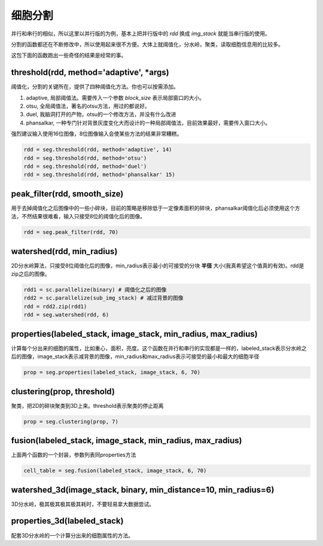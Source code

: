 .. _segmentation:

细胞分割
========
并行和串行的相似，所以这里以并行版的为例，基本上把并行版中的 `rdd` 换成 `img_stack` 就能当串行版的使用。

分割的函数都还在不断修改中，所以使用起来很不方便。大体上就阈值化，分水岭，聚类，读取细胞信息用的比较多。

这包下面的函数跑出一些奇怪的结果是经常的事。

threshold(rdd, method='adaptive', *args)
----------------------------------------
阈值化，分割的关键所在，提供了四种阈值化方法。你也可以按需添加。

#. adaptive, 局部阈值法。需要传入一个参数 `block_size` 表示局部窗口的大小。
#. otsu, 全局阈值法，著名的otsu方法，用过的都说好。
#. duel, 我脑洞打开的产物，otsu的一个修改方法，并没有什么改进
#. phansalkar, 一种专门针对背景灰度变化大而设计的一种局部阈值法，目前效果最好，需要传入窗口大小。

强烈建议输入使用16位图像，8位图像输入会使某些方法的结果非常糟糕。

.. code-block:: python

    rdd = seg.threshold(rdd, method='adaptive', 14)
    rdd = seg.threshold(rdd, method='otsu')
    rdd = seg.threshold(rdd, method='duel')
    rdd = seg.threshold(rdd, method='phansalkar' 15)

peak_filter(rdd, smooth_size)
-----------------------------
用于去掉阈值化之后图像中的一些小碎块，目前的策略是移除低于一定像素面积的碎块，phansalkar阈值化后必须使用这个方法，不然结果很难看，输入只接受8位的阈值化后的图像。

.. code-block:: python

    rdd = seg.peak_filter(rdd, 70)

watershed(rdd, min_radius)
--------------------------
2D分水岭算法，只接受8位阈值化后的图像，min_radius表示最小的可接受的分块 **半径** 大小(我真希望这个值真的有效)。rdd是zip之后的图像。

.. code-block:: python

    rdd1 = sc.parallelize(binary) # 阈值化之后的图像
    rdd2 = sc.parallelize(sub_img_stack) # 减过背景的图像
    rdd = rdd2.zip(rdd1)
    rdd = seg.watershed(rdd, 6)

properties(labeled_stack, image_stack, min_radius, max_radius)
--------------------------------------------------------------
计算每个分出来的细胞的属性，比如重心，面积，亮度。这个函数在并行和串行的实现都是一样的，labeled_stack表示分水岭之后的图像，image_stack表示减背景的图像，min_radius和max_radius表示可接受的最小和最大的细胞半径

.. code-block:: python

    prop = seg.properties(labeled_stack, image_stack, 6, 70)

clustering(prop, threshold)
---------------------------
聚类，把2D的碎块聚类到3D上来。threshold表示聚类的停止距离

.. code-block:: python

    prop = seg.clustering(prop, 7)


fusion(labeled_stack, image_stack, min_radius, max_radius)
----------------------------------------------------------
上面两个函数的一个封装，参数列表同properties方法

.. code-block:: python

    cell_table = seg.fusion(labeled_stack, image_stack, 6, 70)



watershed_3d(image_stack, binary, min_distance=10, min_radius=6)
----------------------------------------------------------------
3D分水岭，极其极其极其极其耗时，不要轻易拿大数据尝试。

properties_3d(labeled_stack)
----------------------------
配套3D分水岭的一个计算分出来的细胞属性的方法。


